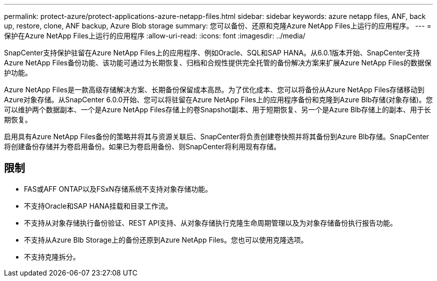 ---
permalink: protect-azure/protect-applications-azure-netapp-files.html 
sidebar: sidebar 
keywords: azure netapp files, ANF, back up, restore, clone, ANF backup, Azure Blob storage 
summary: 您可以备份、还原和克隆Azure NetApp Files上运行的应用程序。 
---
= 保护在Azure NetApp Files上运行的应用程序
:allow-uri-read: 
:icons: font
:imagesdir: ../media/


[role="lead"]
SnapCenter支持保护驻留在Azure NetApp Files上的应用程序、例如Oracle、SQL和SAP HANA。从6.0.1版本开始、SnapCenter支持Azure NetApp Files备份功能、该功能可通过为长期恢复、归档和合规性提供完全托管的备份解决方案来扩展Azure NetApp Files的数据保护功能。

Azure NetApp Files是一款高级存储解决方案、长期备份保留成本高昂。为了优化成本、您可以将备份从Azure NetApp Files存储移动到Azure对象存储。从SnapCenter 6.0.0开始、您可以将驻留在Azure NetApp Files上的应用程序备份和克隆到Azure Blb存储(对象存储)。您可以维护两个数据副本、一个是Azure NetApp Files存储上的卷Snapshot副本、用于短期恢复、另一个是Azure Blb存储上的副本、用于长期恢复。

启用具有Azure NetApp Files备份的策略并将其与资源关联后、SnapCenter将负责创建卷快照并将其备份到Azure Blb存储。SnapCenter将创建备份存储并为卷启用备份。如果已为卷启用备份、则SnapCenter将利用现有存储。



== 限制

* FAS或AFF ONTAP以及FSxN存储系统不支持对象存储功能。
* 不支持Oracle和SAP HANA挂载和目录工作流。
* 不支持从对象存储执行备份验证、REST API支持、从对象存储执行克隆生命周期管理以及为对象存储备份执行报告功能。
* 不支持从Azure Blb Storage上的备份还原到Azure NetApp Files。您也可以使用克隆选项。
* 不支持克隆拆分。

